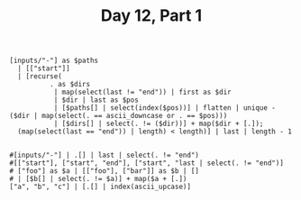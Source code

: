 #+TITLE: Day 12, Part 1

#+begin_src jq :cmd-line -nRc :in-file d12input.txt
[inputs/"-"] as $paths
  | [["start"]]
  | [recurse(
          . as $dirs
           | map(select(last != "end")) | first as $dir
           | $dir | last as $pos
           | [$paths[] | select(index($pos))] | flatten | unique - ($dir | map(select(. == ascii_downcase or . == $pos)))
           | [$dirs[] | select(. != ($dir))] + map($dir + [.]);
  (map(select(last == "end")) | length) < length)] | last | length - 1

#+end_src

#+RESULTS:
: 4720

#+begin_src jq :cmd-line -nR :in-file d12test.txt
#[inputs/"-"] | .[] | last | select(. != "end")
#[["start"], ["start", "end"], ["start", "last | select(. != "end")]
# ["foo"] as $a | [["foo"], ["bar"]] as $b | []
# | [$b[] | select(. != $a)] + map($a + [.])
["a", "b", "c"] | [.[] | index(ascii_upcase)]
#+end_src

#+RESULTS:

